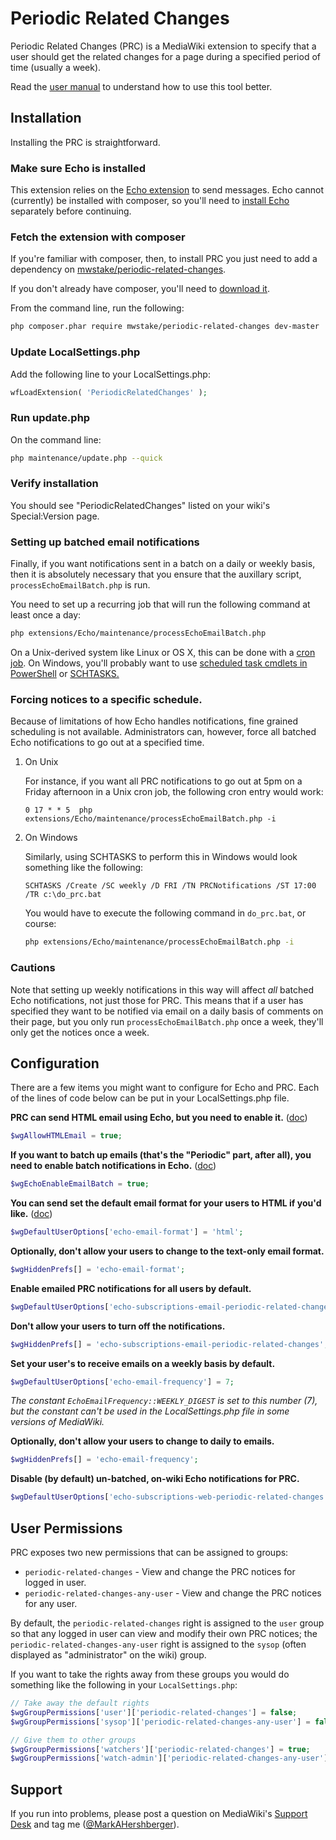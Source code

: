 * Periodic Related Changes

Periodic Related Changes (PRC) is a MediaWiki extension to specify that a user should get the related changes for a page during a specified period of time (usually a week).

Read the [[file:doc/User_manual.mediawiki][user manual]] to understand how to use this tool better.

** Installation

Installing the PRC is straightforward.

*** Make sure Echo is installed

This extension relies on the [[https://www.mediawiki.org/wiki/Extension:Echo][Echo extension]] to send messages. Echo cannot (currently) be installed with composer, so you'll need to [[https://www.mediawiki.org/wiki/Extension:Echo#Installing][install Echo]] separately before continuing.

*** Fetch the extension with composer

If you're familiar with composer, then, to install PRC you just need to add a dependency on [[https://packagist.org/packages/mwstake/periodic-related-changes][mwstake/periodic-related-changes]].

If you don't already have composer, you'll need to [[https://getcomposer.org/download/][download it]].

From the command line, run the following:

#+BEGIN_SRC sh
	php composer.phar require mwstake/periodic-related-changes dev-master
#+END_SRC

*** Update LocalSettings.php

Add the following line to your LocalSettings.php:

#+BEGIN_SRC php
	wfLoadExtension( 'PeriodicRelatedChanges' );
#+END_SRC

*** Run update.php

On the command line:
#+BEGIN_SRC sh
	php maintenance/update.php --quick
#+END_SRC

*** Verify installation

You should see "PeriodicRelatedChanges" listed on your wiki's Special:Version page.

*** Setting up batched email notifications

Finally, if you want notifications sent in a batch on a daily or weekly basis, then it is absolutely necessary that you ensure that the auxillary script, =processEchoEmailBatch.php= is run.

You need to set up a recurring job that will run the following command at least once a day:

#+BEGIN_SRC sh
	php extensions/Echo/maintenance/processEchoEmailBatch.php
#+END_SRC

On a Unix-derived system like Linux or OS X, this can be done with a [[https://www.thesitewizard.com/general/set-cron-job.shtml][cron job]]. On Windows, you'll probably want to use [[https://technet.microsoft.com/en-us/library/jj649816(v=wps.630).aspx][scheduled task cmdlets in PowerShell]] or [[https://ss64.com/nt/schtasks.html][SCHTASKS.]]

*** Forcing notices to a specific schedule.

Because of limitations of how Echo handles notifications, fine grained scheduling is not available.  Administrators can, however, force all batched Echo notifications to go out at a specified time.

**** On Unix

For instance, if you want all PRC notifications to go out at 5pm on a Friday afternoon in a Unix cron job, the following cron entry would work:

#+BEGIN_SRC crontab
0 17 * * 5 	php extensions/Echo/maintenance/processEchoEmailBatch.php -i
#+END_SRC

**** On Windows

Similarly, using SCHTASKS to perform this in Windows would look something like the following:
#+BEGIN_EXAMPLE
SCHTASKS /Create /SC weekly /D FRI /TN PRCNotifications /ST 17:00 /TR c:\do_prc.bat
#+END_EXAMPLE

You would have to execute the following command in =do_prc.bat=, or course:
#+BEGIN_SRC sh
php extensions/Echo/maintenance/processEchoEmailBatch.php -i
#+END_SRC

*** Cautions

Note that setting up weekly notifications in this way will affect /all/ batched Echo notifications, not just those for PRC.  This means that if a user has specified they want to be notified via email on a daily basis of comments on their page, but you only run =processEchoEmailBatch.php= once a week, they'll only get the notices once a week.

** Configuration

There are a few items you might want to configure for Echo and PRC. Each of the lines of code below can be put in your LocalSettings.php file.

*PRC can send HTML email using Echo, but you need to enable it.* ([[https://www.mediawiki.org/wiki/Manual:$wgAllowHTMLEmail][doc]])
#+BEGIN_SRC php
$wgAllowHTMLEmail = true;
#+END_SRC

*If you want to batch up emails (that's the "Periodic" part, after all), you need to enable batch notifications in Echo.* ([[https://www.mediawiki.org/wiki/Extension:Echo#Configuration][doc]])
#+BEGIN_SRC php
$wgEchoEnableEmailBatch = true;
#+END_SRC

*You can send set the default email format for your users to HTML if you'd like.* ([[https://www.mediawiki.org/wiki/Extension:Echo#Configuration][doc]])
#+BEGIN_SRC php
$wgDefaultUserOptions['echo-email-format'] = 'html';
#+END_SRC

*Optionally, don't allow your users to change to the text-only email format.*
#+BEGIN_SRC php
$wgHiddenPrefs[] = 'echo-email-format';
#+END_SRC

*Enable emailed PRC notifications for all users by default.*
#+BEGIN_SRC php
$wgDefaultUserOptions['echo-subscriptions-email-periodic-related-changes'] = true;
#+END_SRC

*Don't allow your users to turn off the notifications.*
#+BEGIN_SRC php
$wgHiddenPrefs[] = 'echo-subscriptions-email-periodic-related-changes';
#+END_SRC

*Set your user's to receive emails on a weekly basis by default.*
#+BEGIN_SRC php
$wgDefaultUserOptions['echo-email-frequency'] = 7;
#+END_SRC

/The constant =EchoEmailFrequency::WEEKLY_DIGEST= is set to this number (7), but the constant can't be used in the LocalSettings.php file in some versions of MediaWiki./

*Optionally, don't allow your users to change to daily to emails.*
#+BEGIN_SRC php
$wgHiddenPrefs[] = 'echo-email-frequency';
#+END_SRC

*Disable (by default) un-batched, on-wiki Echo notifications for PRC.*
#+BEGIN_SRC php
$wgDefaultUserOptions['echo-subscriptions-web-periodic-related-changes'] = false;
#+END_SRC

** User Permissions
PRC exposes two new permissions that can be assigned to groups:
- =periodic-related-changes= - View and change the PRC notices for logged in user.
- =periodic-related-changes-any-user= - View and change the PRC notices for any user.

By default, the =periodic-related-changes= right is assigned to the =user= group so that any logged in user can view and modify their own PRC notices; the =periodic-related-changes-any-user= right is assigned to the =sysop= (often displayed as "administrator" on the wiki) group.

If you want to take the rights away from these groups you would do something like the following in your =LocalSettings.php=:
#+BEGIN_SRC php
// Take away the default rights
$wgGroupPermissions['user']['periodic-related-changes'] = false;
$wgGroupPermissions['sysop']['periodic-related-changes-any-user'] = false;

// Give them to other groups
$wgGroupPermissions['watchers']['periodic-related-changes'] = true;
$wgGroupPermissions['watch-admin']['periodic-related-changes-any-user'] = true;
#+END_SRC

** Support

If you run into problems, please post a question on MediaWiki's [[https://www.mediawiki.org/wiki/Project:Support_desk][Support Desk]] and tag me ([[https://en.wikipedia.org/wiki/User:MarkAHershberger][@MarkAHershberger]]).
